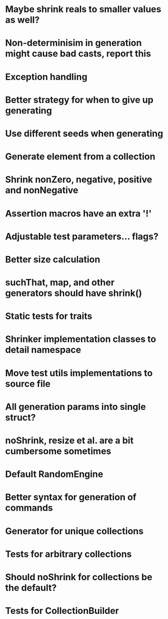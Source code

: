 * Maybe shrink reals to smaller values as well?
* Non-determinisim in generation might cause bad casts, report this
* Exception handling
* Better strategy for when to give up generating
* Use different seeds when generating
* Generate element from a collection
* Shrink nonZero, negative, positive and nonNegative
* Assertion macros have an extra '!'
* Adjustable test parameters... flags?
* Better size calculation
* suchThat, map, and other generators should have shrink()
* Static tests for traits
* Shrinker implementation classes to detail namespace
* Move test utils implementations to source file
* All generation params into single struct?
* noShrink, resize et al. are a bit cumbersome sometimes
* Default RandomEngine
* Better syntax for generation of commands
* Generator for unique collections
* Tests for arbitrary collections
* Should noShrink for collections be the default?
* Tests for CollectionBuilder
